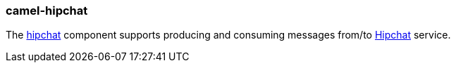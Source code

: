 ### camel-hipchat

The http://camel.apache.org/hipchat.html[hipchat,window=_blank]
component supports producing and consuming messages from/to https://www.hipchat.com/[Hipchat,window=_blank] service.
